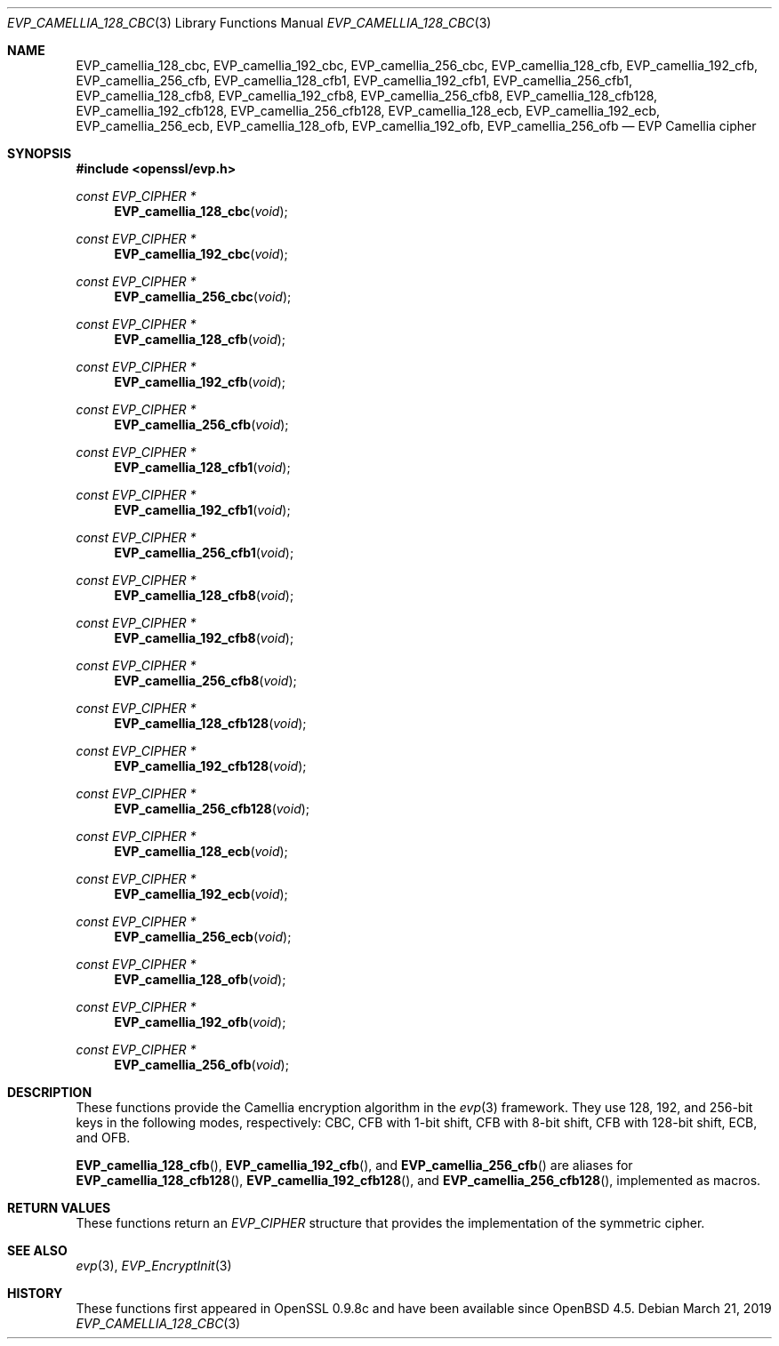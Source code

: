 .\" $OpenBSD: EVP_camellia_128_cbc.3,v 1.1 2019/03/21 14:15:13 schwarze Exp $
.\" selective merge up to: OpenSSL 7c6d372a Nov 20 13:20:01 2018 +0000
.\"
.\" This file was written by Ronald Tse <ronald.tse@ribose.com>
.\" Copyright (c) 2017 The OpenSSL Project.  All rights reserved.
.\"
.\" Redistribution and use in source and binary forms, with or without
.\" modification, are permitted provided that the following conditions
.\" are met:
.\"
.\" 1. Redistributions of source code must retain the above copyright
.\"    notice, this list of conditions and the following disclaimer.
.\"
.\" 2. Redistributions in binary form must reproduce the above copyright
.\"    notice, this list of conditions and the following disclaimer in
.\"    the documentation and/or other materials provided with the
.\"    distribution.
.\"
.\" 3. All advertising materials mentioning features or use of this
.\"    software must display the following acknowledgment:
.\"    "This product includes software developed by the OpenSSL Project
.\"    for use in the OpenSSL Toolkit. (http://www.openssl.org/)"
.\"
.\" 4. The names "OpenSSL Toolkit" and "OpenSSL Project" must not be used to
.\"    endorse or promote products derived from this software without
.\"    prior written permission. For written permission, please contact
.\"    openssl-core@openssl.org.
.\"
.\" 5. Products derived from this software may not be called "OpenSSL"
.\"    nor may "OpenSSL" appear in their names without prior written
.\"    permission of the OpenSSL Project.
.\"
.\" 6. Redistributions of any form whatsoever must retain the following
.\"    acknowledgment:
.\"    "This product includes software developed by the OpenSSL Project
.\"    for use in the OpenSSL Toolkit (http://www.openssl.org/)"
.\"
.\" THIS SOFTWARE IS PROVIDED BY THE OpenSSL PROJECT ``AS IS'' AND ANY
.\" EXPRESSED OR IMPLIED WARRANTIES, INCLUDING, BUT NOT LIMITED TO, THE
.\" IMPLIED WARRANTIES OF MERCHANTABILITY AND FITNESS FOR A PARTICULAR
.\" PURPOSE ARE DISCLAIMED.  IN NO EVENT SHALL THE OpenSSL PROJECT OR
.\" ITS CONTRIBUTORS BE LIABLE FOR ANY DIRECT, INDIRECT, INCIDENTAL,
.\" SPECIAL, EXEMPLARY, OR CONSEQUENTIAL DAMAGES (INCLUDING, BUT
.\" NOT LIMITED TO, PROCUREMENT OF SUBSTITUTE GOODS OR SERVICES;
.\" LOSS OF USE, DATA, OR PROFITS; OR BUSINESS INTERRUPTION)
.\" HOWEVER CAUSED AND ON ANY THEORY OF LIABILITY, WHETHER IN CONTRACT,
.\" STRICT LIABILITY, OR TORT (INCLUDING NEGLIGENCE OR OTHERWISE)
.\" ARISING IN ANY WAY OUT OF THE USE OF THIS SOFTWARE, EVEN IF ADVISED
.\" OF THE POSSIBILITY OF SUCH DAMAGE.
.\"
.Dd $Mdocdate: March 21 2019 $
.Dt EVP_CAMELLIA_128_CBC 3
.Os
.Sh NAME
.Nm EVP_camellia_128_cbc ,
.Nm EVP_camellia_192_cbc ,
.Nm EVP_camellia_256_cbc ,
.Nm EVP_camellia_128_cfb ,
.Nm EVP_camellia_192_cfb ,
.Nm EVP_camellia_256_cfb ,
.Nm EVP_camellia_128_cfb1 ,
.Nm EVP_camellia_192_cfb1 ,
.Nm EVP_camellia_256_cfb1 ,
.Nm EVP_camellia_128_cfb8 ,
.Nm EVP_camellia_192_cfb8 ,
.Nm EVP_camellia_256_cfb8 ,
.Nm EVP_camellia_128_cfb128 ,
.Nm EVP_camellia_192_cfb128 ,
.Nm EVP_camellia_256_cfb128 ,
.Nm EVP_camellia_128_ecb ,
.Nm EVP_camellia_192_ecb ,
.Nm EVP_camellia_256_ecb ,
.Nm EVP_camellia_128_ofb ,
.Nm EVP_camellia_192_ofb ,
.Nm EVP_camellia_256_ofb
.Nd EVP Camellia cipher
.Sh SYNOPSIS
.In openssl/evp.h
.Ft const EVP_CIPHER *
.Fn EVP_camellia_128_cbc void
.Ft const EVP_CIPHER *
.Fn EVP_camellia_192_cbc void
.Ft const EVP_CIPHER *
.Fn EVP_camellia_256_cbc void
.Ft const EVP_CIPHER *
.Fn EVP_camellia_128_cfb void
.Ft const EVP_CIPHER *
.Fn EVP_camellia_192_cfb void
.Ft const EVP_CIPHER *
.Fn EVP_camellia_256_cfb void
.Ft const EVP_CIPHER *
.Fn EVP_camellia_128_cfb1 void
.Ft const EVP_CIPHER *
.Fn EVP_camellia_192_cfb1 void
.Ft const EVP_CIPHER *
.Fn EVP_camellia_256_cfb1 void
.Ft const EVP_CIPHER *
.Fn EVP_camellia_128_cfb8 void
.Ft const EVP_CIPHER *
.Fn EVP_camellia_192_cfb8 void
.Ft const EVP_CIPHER *
.Fn EVP_camellia_256_cfb8 void
.Ft const EVP_CIPHER *
.Fn EVP_camellia_128_cfb128 void
.Ft const EVP_CIPHER *
.Fn EVP_camellia_192_cfb128 void
.Ft const EVP_CIPHER *
.Fn EVP_camellia_256_cfb128 void
.Ft const EVP_CIPHER *
.Fn EVP_camellia_128_ecb void
.Ft const EVP_CIPHER *
.Fn EVP_camellia_192_ecb void
.Ft const EVP_CIPHER *
.Fn EVP_camellia_256_ecb void
.Ft const EVP_CIPHER *
.Fn EVP_camellia_128_ofb void
.Ft const EVP_CIPHER *
.Fn EVP_camellia_192_ofb void
.Ft const EVP_CIPHER *
.Fn EVP_camellia_256_ofb void
.Sh DESCRIPTION
These functions provide the Camellia encryption algorithm in the
.Xr evp 3
framework.
They use 128, 192, and 256-bit keys in the following modes, respectively:
CBC, CFB with 1-bit shift, CFB with 8-bit shift, CFB with 128-bit shift,
ECB, and OFB.
.Pp
.Fn EVP_camellia_128_cfb ,
.Fn EVP_camellia_192_cfb ,
and
.Fn EVP_camellia_256_cfb
are aliases for
.Fn EVP_camellia_128_cfb128 ,
.Fn EVP_camellia_192_cfb128 ,
and
.Fn EVP_camellia_256_cfb128 ,
implemented as macros.
.Sh RETURN VALUES
These functions return an
.Vt EVP_CIPHER
structure that provides the implementation of the symmetric cipher.
.Sh SEE ALSO
.Xr evp 3 ,
.Xr EVP_EncryptInit 3
.Sh HISTORY
These functions first appeared in OpenSSL 0.9.8c
and have been available since
.Ox 4.5 .
